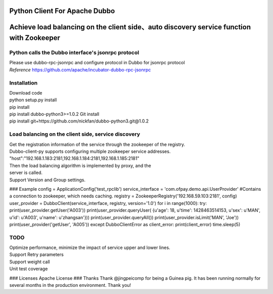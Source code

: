 Python Client For Apache Dubbo
------------------------------

Achieve load balancing on the client side、auto discovery service function with Zookeeper
-----------------------------------------------------------------------------------------

Python calls the Dubbo interface's jsonrpc protocol
~~~~~~~~~~~~~~~~~~~~~~~~~~~~~~~~~~~~~~~~~~~~~~~~~~~

| Please use dubbo-rpc-jsonrpc and configure protocol in Dubbo for jsonrpc protocol
| *Reference* https://github.com/apache/incubator-dubbo-rpc-jsonrpc

Installation
~~~~~~~~~~~~

| Download code
| python setup.py install
| pip install
| pip install dubbo-python3>=1.0.2 Git install
| pip install git+https://github.com/nickfan/dubbo-python3.git@1.0.2

Load balancing on the client side, service discovery
~~~~~~~~~~~~~~~~~~~~~~~~~~~~~~~~~~~~~~~~~~~~~~~~~~~~

| Get the registration information of the service through the zookeeper of the registry.
| Dubbo-client-py supports configuring multiple zookeeper service addresses.
| "host":"192.168.1.183:2181,192.168.1.184:2181,192.168.1.185:2181"
| Then the load balancing algorithm is implemented by proxy, and the
| server is called.
| Support Version and Group settings.

### Example
config = ApplicationConfig('test\_rpclib') service\_interface =
'com.ofpay.demo.api.UserProvider' #Contains a connection to zookeeper,
which needs caching. registry = ZookeeperRegistry('192.168.59.103:2181',
config) user\_provider = DubboClient(service\_interface, registry,
version='1.0') for i in range(1000): try:
print(user\_provider.getUser('A003')) print(user\_provider.queryUser(
{u'age': 18, u'time': 1428463514153, u'sex': u'MAN', u'id': u'A003',
u'name': u'zhangsan'})) print(user\_provider.queryAll())
print(user\_provider.isLimit('MAN', 'Joe'))
print(user\_provider('getUser', 'A005')) except DubboClientError as
client\_error: print(client\_error) time.sleep(5)

TODO
~~~~

| Optimize performance, minimize the impact of service upper and lower lines.
| Support Retry parameters
| Support weight call
| Unit test coverage

### Licenses Apache License ### Thanks Thank @jingpeicomp for being a
Guinea pig. It has been running normally for several months in the
production environment. Thank you!
